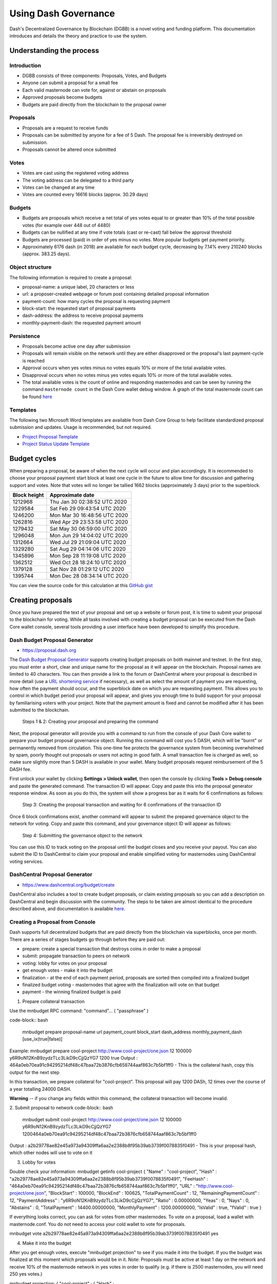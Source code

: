 .. meta::
   :description: Practical guide to using the Dash governance system and treasury
   :keywords: dash, dgbb, governance, funding, voting, proposals, masternodes

.. _using-governance:

=====================
Using Dash Governance
=====================

Dash's Decentralized Governance by Blockchain (DGBB) is a novel voting
and funding platform. This documentation introduces and details the
theory and practice to use the system.

Understanding the process
=========================

Introduction
------------

- DGBB consists of three components: Proposals, Votes, and Budgets
- Anyone can submit a proposal for a small fee
- Each valid masternode can vote for, against or abstain on proposals
- Approved proposals become budgets
- Budgets are paid directly from the blockchain to the proposal owner

Proposals
---------

- Proposals are a request to receive funds
- Proposals can be submitted by anyone for a fee of 5 Dash. The proposal
  fee is irreversibly destroyed on submission.
- Proposals cannot be altered once submitted

Votes
-----

- Votes are cast using the registered voting address
- The voting address can be delegated to a third party
- Votes can be changed at any time
- Votes are counted every 16616 blocks (approx. 30.29 days)

Budgets
-------

- Budgets are proposals which receive a net total of yes votes equal to
  or greater than 10% of the total possible votes (for example over 448
  out of 4480)
- Budgets can be nullified at any time if vote totals (cast or re-cast)
  fall below the approval threshold
- Budgets are processed (paid) in order of yes minus no votes. More
  popular budgets get payment priority. 
- Approximately 6176 dash (in 2018) are available for each budget cycle,
  decreasing by 7.14% every 210240 blocks (approx. 383.25 days).

Object structure
----------------

The following information is required to create a proposal:

- proposal-name: a unique label, 20 characters or less
- url: a proposer-created webpage or forum post containing detailed
  proposal information
- payment-count: how many cycles the proposal is requesting payment
- block-start: the requested start of proposal payments
- dash-address: the address to receive proposal payments
- monthly-payment-dash: the requested payment amount

Persistence
-----------

- Proposals become active one day after submission
- Proposals will remain visible on the network until they are either
  disapproved or the proposal's last payment-cycle is reached
- Approval occurs when yes votes minus no votes equals 10% or more of
  the total available votes.
- Disapproval occurs when no votes minus yes votes equals 10% or more of
  the total available votes.
- The total available votes is the count of online and responding
  masternodes and can be seen by running the command 
  ``masternode count`` in the Dash Core wallet debug window. A graph of
  the total masternode count can be found `here 
  <http://178.254.23.111/~pub/masternode_count.png>`__

Templates
---------

The following two Microsoft Word templates are available from Dash Core
Group to help facilitate standardized proposal submission and updates.
Usage is recommended, but not required.

- `Project Proposal Template <https://github.com/dashpay/docs/raw/master/binary/Dash%20Project%20Proposal%20Template%20v2.0.docx>`_
- `Project Status Update Template <https://github.com/dashpay/docs/raw/master/binary/Dash%20Project%20Status%20Update%20Template%20v2.0.docx>`_

.. _budget-cycles:

Budget cycles
=============

When preparing a proposal, be aware of when the next cycle will occur
and plan accordingly. It is recommended to choose your proposal payment
start block at least one cycle in the future to allow time for
discussion and gathering support and votes. Note that votes will no
longer be tallied 1662 blocks (approximately 3 days) prior to the
superblock.

+--------------+------------------------------+
| Block height | Approximate date             |
+==============+==============================+
| 1212968      | Thu Jan 30 02:38:52 UTC 2020 |
+--------------+------------------------------+
| 1229584      | Sat Feb 29 09:43:54 UTC 2020 |
+--------------+------------------------------+
| 1246200      | Mon Mar 30 16:48:56 UTC 2020 |
+--------------+------------------------------+
| 1262816      | Wed Apr 29 23:53:58 UTC 2020 |
+--------------+------------------------------+
| 1279432      | Sat May 30 06:59:00 UTC 2020 |
+--------------+------------------------------+
| 1296048      | Mon Jun 29 14:04:02 UTC 2020 |
+--------------+------------------------------+
| 1312664      | Wed Jul 29 21:09:04 UTC 2020 |
+--------------+------------------------------+
| 1329280      | Sat Aug 29 04:14:06 UTC 2020 |
+--------------+------------------------------+
| 1345896      | Mon Sep 28 11:19:08 UTC 2020 |
+--------------+------------------------------+
| 1362512      | Wed Oct 28 18:24:10 UTC 2020 |
+--------------+------------------------------+
| 1379128      | Sat Nov 28 01:29:12 UTC 2020 |
+--------------+------------------------------+
| 1395744      | Mon Dec 28 08:34:14 UTC 2020 |
+--------------+------------------------------+

You can view the source code for this calculation at this
`GitHub gist <https://gist.github.com/strophy/9eb743f7bc717c17a2e776e461f24c49>`_

.. _creating-proposals:

Creating proposals
==================

Once you have prepared the text of your proposal and set up a website or
forum post, it is time to submit your proposal to the blockchain for
voting. While all tasks involved with creating a budget proposal can be
executed from the Dash Core wallet console, several tools providing a
user interface have been developed to simplify this procedure.

Dash Budget Proposal Generator
------------------------------

- https://proposal.dash.org

The `Dash Budget Proposal Generator <https://proposal.dash.org>`__
supports creating budget proposals on both mainnet and testnet. In the
first step, you must enter a short, clear and unique name for the
proposal as it will appear on the blockchain. Proposal names are limited
to 40 characters. You can then provide a link to the forum or
DashCentral where your proposal is described in more detail (use a `URL
shortening service <https://bitly.com>`_ if necessary), as well as
select the amount of payment you are requesting, how often the payment
should occur, and the superblock date on which you are requesting
payment. This allows you to control in which budget period your proposal
will appear, and gives you enough time to build support for your
proposal by familiarising voters with your project. Note that the
payment amount is fixed and cannot be modified after it has been
submitted to the blockchain.

.. image:: img/proposal-create.png
   :width: 300px

.. figure:: img/proposal-burn-prepare.png
   :width: 300px

   Steps 1 & 2: Creating your proposal and preparing the command

Next, the proposal generator will provide you with a command to run from
the console of your Dash Core wallet to prepare your budget proposal
governance object. Running this command will cost you 5 DASH, which will
be "burnt" or permanently removed from circulation. This one-time fee
protects the governance system from becoming overwhelmed by spam, poorly
thought out proposals or users not acting in good faith. A small
transaction fee is charged as well, so make sure slightly more than 5
DASH is available in your wallet. Many budget proposals request
reimbursement of the 5 DASH fee.

First unlock your wallet by clicking **Settings > Unlock wallet**, then
open the console by clicking **Tools > Debug console** and paste the
generated command. The transaction ID will appear. Copy and paste this
into the proposal generator response window. As soon as you do this, the
system will show a progress bar as it waits for 6 confirmations as
follows:

.. image:: img/proposal-burn-console.png
   :width: 300px

.. figure:: img/proposal-burn-confirming.png
   :width: 250px

   Step 3: Creating the proposal transaction and waiting for 6 
   confirmations of the transaction ID

Once 6 block confirmations exist, another command will appear to submit
the prepared governance object to the network for voting. Copy and paste
this command, and your governance object ID will appear as follows:

.. image:: img/proposal-submit.png
   :width: 300px

.. figure:: img/proposal-submit-console.png
   :width: 250px

   Step 4: Submitting the governance object to the network

You can use this ID to track voting on the proposal until the budget
closes and you receive your payout. You can also submit the ID to
DashCentral to claim your proposal and enable simplified voting for
masternodes using DashCentral voting services.

DashCentral Proposal Generator
------------------------------

- https://www.dashcentral.org/budget/create

DashCentral also includes a tool to create budget proposals, or claim
existing proposals so you can add a description on DashCentral and begin
discussion with the community. The steps to be taken are almost
identical to the procedure described above, and documentation is
available `here <https://www.dashcentral.org/about/contact>`_.

Creating a Proposal from Console
--------------------------------

Dash supports full decentralized budgets that are paid directly from the 
blockchain via superblocks, once per month. There are a series of stages 
budgets go through before they are paid out:

- prepare: create a special transaction that destroys coins in order to make 
  a proposal
- submit: propagate transaction to peers on network
- voting: lobby for votes on your proposal 
- get enough votes - make it into the budget 
- finalization - at the end of each payment period, proposals are sorted 
  then compiled into a finalized budget 
- finalized budget voting - masternodes that 
  agree with the finalization will vote on that budget
- payment - the winning finalized budget is paid

1. Prepare collateral transaction

Use the mnbudget RPC command: "command"... ( "passphrase" )

code-block:: bash

    mnbudget prepare proposal-name url payment_count block_start dash_address monthly_payment_dash [use_ix(true|false)]

Example: mnbudget prepare cool-project http://www.cool-project/one.json 12 100000 y6R9oN12KnB9zydzTLc3LikD9cCjjQzYG7 1200 true
Output : 464a0eb70ea91c94295214df48c47baa72b3876cfb658744aaf863c7b5bf1ff0 
- This is the collateral hash, copy this output for the next step

In this transaction, we prepare collateral for "cool-project". This proposal 
will pay 1200 DASh, 12 times over the course of a year totalling 24000
DASH.

**Warning** -- if you change any fields within this command, the collateral transaction will become invalid.

2. Submit proposal to network
code-block:: bash

    mnbudget submit cool-project http://www.cool-project/one.json 12 100000 y6R9oN12KnB9zydzTLc3LikD9cCjjQzYG7 1200464a0eb70ea91c94295214df48c47baa72b3876cfb658744aaf863c7b5bf1ff0

Output : a2b29778ae82e45a973a94309ffa6aa2e2388b8f95b39ab3739f0078835f0491 
- This is your proposal hash, which other nodes will use to
vote on it

3. Lobby for votes

Double check your information: mnbudget getinfo cool-project { "Name" : "cool-project", "Hash" :
"a2b29778ae82e45a973a94309ffa6aa2e2388b8f95b39ab3739f0078835f0491", "FeeHash" :
"464a0eb70ea91c94295214df48c47baa72b3876cfb658744aaf863c7b5bf1ff0", "URL" : "http://www.cool-project/one.json", "BlockStart" : 100000,
"BlockEnd" : 100625, "TotalPaymentCount" : 12, "RemainingPaymentCount" : 12, "PaymentAddress" :
"y6R9oN12KnB9zydzTLc3LikD9cCjjQzYG7", "Ratio" : 0.00000000, "Yeas" : 0, "Nays" : 0, "Abstains" : 0, "TotalPayment" : 14400.00000000,
"MonthlyPayment" : 1200.00000000, "IsValid" : true, "fValid" : true }

If everything looks correct, you can ask for votes from other masternodes. 
To vote on a proposal, load a wallet with masternode.conf. You do not
need to access your cold wallet to vote for proposals.

mnbudget vote a2b29778ae82e45a973a94309ffa6aa2e2388b8f95b39ab3739f0078835f0491 yes

4. Make it into the budget

After you get enough votes, execute "mnbudget projection" to see if you made it 
into the budget. If you the budget was finalized at this moment which proposals would be 
in it. Note: Proposals must be active at least 1 day on the network and receive 10% of the 
masternode network in yes votes in order to qualify (e.g. if there is 2500 masternodes, you 
will need 250 yes votes.)

mnbudget projection: { "cool-project" : { "Hash" : "a2b29778ae82e45a973a94309ffa6aa2e2388b8f95b39ab3739f0078835f0491", "FeeHash" :
"464a0eb70ea91c94295214df48c47baa72b3876cfb658744aaf863c7b5bf1ff0", "URL" : "http://www.cool-project/one.json", "BlockStart" : 100000,
"BlockEnd" : 100625, "TotalPaymentCount" : 12, "RemainingPaymentCount" : 12, "PaymentAddress" :
"y6R9oN12KnB9zydzTLc3LikD9cCjjQzYG7", "Ratio" : 1.00000000, "Yeas" : 33, "Nays" : 0, "Abstains" : 0, "TotalPayment" : 14400.00000000,
"MonthlyPayment" : 1200.00000000, "IsValid" : true, "fValid" : true } }

5. Finalized budget

"main" : { "FeeTX" : "d6b8de9a4cadfe148f91e8fe8eed407199f96639b482f956ae6f539b8339f87c", "Hash" :
"6e8bbaba5113de592f6888f200f146448440b7e606fcf62ef84e60e1d5ac7d64", "BlockStart" : 100000, "BlockEnd" : 100000, "Proposals" : "coolproject",
"VoteCount" : 46, "Status" : "OK" },

6. Get paid

When block 1000000 is reached you'll receive a payment for 1200 DASH.

The following new RPC commands are supported:

- mnbudget "command"... ( "passphrase" )
- prepare - Prepare proposal for network by signing and creating tx
- submit - Submit proposal for network
- vote-many - Vote on a Dash initiative
- vote-alias - Vote on a Dash initiative
- vote - Vote on a Dash initiative/budget
- getvotes - Show current masternode budgets
- getinfo - Show current masternode budgets
- show - Show all budgets
- projection - Show the projection of which proposals will be paid the next cycle
- check - Scan proposals and remove invalid
- mnfinalbudget "command"... ( "passphrase" )
- vote-many - Vote on a finalized budget
- vote - Vote on a finalized budget
- show - Show existing finalized budgets

Voting on proposals
===================

**You must vote at least three days before the superblock is created or
your vote will not be counted. The exact deadline is 1662 blocks before
the superblock.**

Voting on DGBB proposals is an important part of operating a masternode.
Since masternodes are heavily invested in Dash, they are expected to
critically appraise proposals each month and vote in a manner they
perceive to be consistent with the best interests of the network. Each
masternode may vote once on each proposal, and the vote can be changed
at any time before the voting deadline. The following sites and tools
are available to view and manage proposals and voting:

- `DashCentral <https://www.dashcentral.org/budget>`__
- `Dash Nexus <https://app.dashnexus.org/>`__
- `Dash Ninja - Governance <https://www.dashninja.pl/governance.html>`__
- `Dash Masternode Tool - Proposals <https://github.com/Bertrand256/dash-masternode-tool/releases>`__

For information on how to create a proposal, see :ref:`here
<creating-proposals>`.

DashCentral
-----------

Many masternode operators store their password-protected masternode
private key on `DashCentral <https://www.dashcentral.org>`__ to enable
simple voting with a user-friendly interface. The popularity of this
site has made it a common place for discussion of the proposals after
they are submitted to the governance system. To vote from the
DashCentral web interface, first add your masternode private key to your
account according to the instructions here. Note that the masternode
private key is not the same as the private key controlling the 1000 DASH
collateral, so there is no risk of losing your collateral. A separate
password is required to unlock the masternode private key for voting, so
the risk of the site operator voting in your name is minimal.

When you are ready to vote, go to the `budget proposals page
<https://www.dashcentral.org/budget>`_. Simply click to view the
proposals, then click either **Vote YES**, **Vote ABSTAIN** or **Vote
NO**.

.. figure:: img/vote-dashcentral.png
   :width: 400px

   Voting interface on DashCentral

Dash Masternode Tool (DMT)
--------------------------

If you started your masternode from a hardware wallet using `DMT
<https://github.com/Bertrand256/dash-masternode-tool/releases>`_, you
can also use the tool to cast votes. Click **Tools > Proposals** and
wait for the list of proposals to load. You can easily see the voting
status of each proposal, and selecting a proposal shows details on the
**Details** tab in the lower half of the window. Switch to the **Vote**
tab to **Vote Yes**, **Vote No** or **Vote Abstain** directly from DMT.

.. figure:: img/vote-dmt.png
   :width: 400px

   Voting interface in DMT

.. _dash-core-voting:

Dash Core wallet or masternode
------------------------------

If you started your masternode using the Dash Core Wallet (not
recommended), you can vote manually from **Tools > Debug console**, or
directly from your masternode via SSH using ``dash-cli``. First click on
the proposal you want to vote on at either `DashCentral
<https://www.dashcentral.org/budget>`__ or `Dash Ninja
<https://www.dashninja.pl/governance.html>`__. You will see a command
for manual voting below the proposal description. Copy and paste the
command and modify it as necessary. As an example, take this proposal
from `Dash Ninja
<https://www.dashninja.pl/proposaldetails.html?proposalhash=6ed741
8455e07f4b30b99f0d4a24a2b83282e12b26fe3415673ecbea04ff6c9d>`__ (or
`DashCentral
<https://www.dashcentral.org/p/ScalingUpPublicityWithAmandaPMBC>`__).
The voting code for Dash Core Wallet is as follows::

  gobject vote-many 6ed7418455e07f4b30b99f0d4a24a2b83282e12b26fe3415673ecbea04ff6c9d funding yes
  gobject vote-many 6ed7418455e07f4b30b99f0d4a24a2b83282e12b26fe3415673ecbea04ff6c9d funding no
  gobject vote-many 6ed7418455e07f4b30b99f0d4a24a2b83282e12b26fe3415673ecbea04ff6c9d funding abstain

Note that to vote from your masternode directly, you need to prefix the
command with ``dash-cli``, which is usually found in the ``.dashcore``
folder. The command should be similar to the following::

  ~/.dashcore/dash-cli gobject vote-many 6ed7418455e07f4b30b99f0d4a24a2b83282e12b26fe3415673ecbea04ff6c9d funding yes
  ~/.dashcore/dash-cli gobject vote-many 6ed7418455e07f4b30b99f0d4a24a2b83282e12b26fe3415673ecbea04ff6c9d funding no
  ~/.dashcore/dash-cli gobject vote-many 6ed7418455e07f4b30b99f0d4a24a2b83282e12b26fe3415673ecbea04ff6c9d funding abstain

Note this command will trigger a vote from all masternodes configured in
``dash.conf``. If you have multiple masternodes each with its own .conf
file, or if you want to vote with only some of your masternodes, you
must change the command from ``vote-many`` to ``vote``. If your vote was
successful, you should see a confirmation message reading **Voted
successfully**.

.. figure:: img/vote-dashcore.png
   :width: 300px

   Voting from the debug console in Dash Core Wallet

You can also view a list of proposals in JSON format from the console to
copy and paste the proposal hash for voting as follows::

  gobject list

.. _delegating-votes:

Delegating votes
----------------

:ref:`DIP003 masternodes <dip3-changes>` feature a separate voting key,
which makes it possible to delegate your vote to a representative.
Simply enter a Dash address provided by the delegate when
:ref:`registering your masternode <masternode-setup>`, or :ref:`update
<dip3-update-registrar>` your masternode registration to delegate the
vote of a running masternode. The wallet controlling the private key to
this address will then cast votes on behalf of this masternode owner
simply by following the :ref:`Dash Core voting procedure <dash-core-voting>` 
described above. No further configuration is required.
